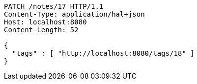 [source,http,options="nowrap"]
----
PATCH /notes/17 HTTP/1.1
Content-Type: application/hal+json
Host: localhost:8080
Content-Length: 52

{
  "tags" : [ "http://localhost:8080/tags/18" ]
}
----
